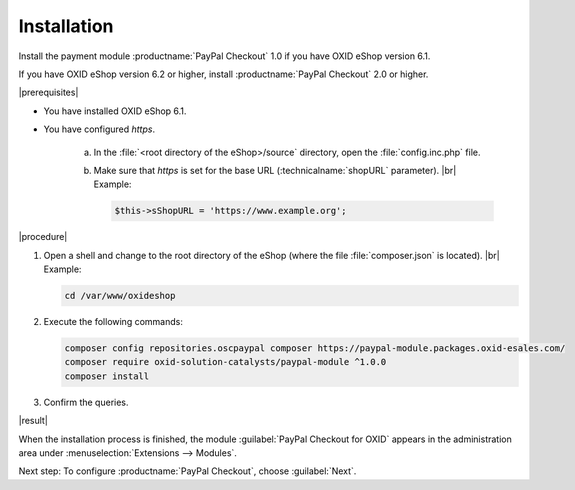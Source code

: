 Installation
============

Install the payment module :productname:`PayPal Checkout` 1.0 if you have OXID eShop version 6.1.

If you have OXID eShop version 6.2 or higher, install :productname:`PayPal Checkout` 2.0 or higher.

|prerequisites|

* You have installed OXID eShop 6.1.
* You have configured `https`.

   a. In the :file:`<root directory of the eShop>/source` directory, open the :file:`config.inc.php` file.
   b. Make sure that `https` is set for the base URL (:technicalname:`shopURL` parameter).
      |br|
      Example:

      .. code::

         $this->sShopURL = 'https://www.example.org';

|procedure|

1. Open a shell and change to the root directory of the eShop (where the file :file:`composer.json` is located).
   |br|
   Example:

   .. code:: bash

      cd /var/www/oxideshop

#. Execute the following commands:

   .. code:: bash

      composer config repositories.oscpaypal composer https://paypal-module.packages.oxid-esales.com/
      composer require oxid-solution-catalysts/paypal-module ^1.0.0
      composer install

#. Confirm the queries.

|result|

When the installation process is finished, the module :guilabel:`PayPal Checkout for OXID` appears in the administration area under :menuselection:`Extensions --> Modules`.


.. todo: #tbd Add image


Next step: To configure :productname:`PayPal Checkout`, choose :guilabel:`Next`.



.. Internal: oxdajq, status:

